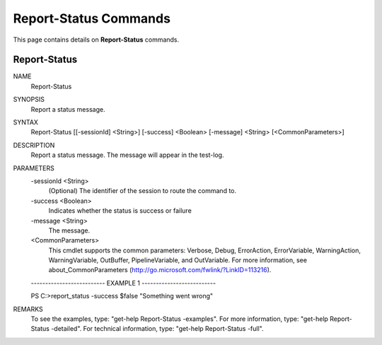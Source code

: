﻿Report-Status Commands
=========================

This page contains details on **Report-Status** commands.

Report-Status
-------------------------


NAME
    Report-Status
    
SYNOPSIS
    Report a status message.
    
    
SYNTAX
    Report-Status [[-sessionId] <String>] [-success] <Boolean> [-message] <String> [<CommonParameters>]
    
    
DESCRIPTION
    Report a status message. 
    The message will appear in the test-log.
    

PARAMETERS
    -sessionId <String>
        (Optional) The identifier of the session to route the command to.
        
    -success <Boolean>
        Indicates whether the status is success or failure
        
    -message <String>
        The message.
        
    <CommonParameters>
        This cmdlet supports the common parameters: Verbose, Debug,
        ErrorAction, ErrorVariable, WarningAction, WarningVariable,
        OutBuffer, PipelineVariable, and OutVariable. For more information, see 
        about_CommonParameters (http://go.microsoft.com/fwlink/?LinkID=113216). 
    
    -------------------------- EXAMPLE 1 --------------------------
    
    PS C:\>report_status -success $false "Something went wrong"
    
    
    
    
    
    
REMARKS
    To see the examples, type: "get-help Report-Status -examples".
    For more information, type: "get-help Report-Status -detailed".
    For technical information, type: "get-help Report-Status -full".




